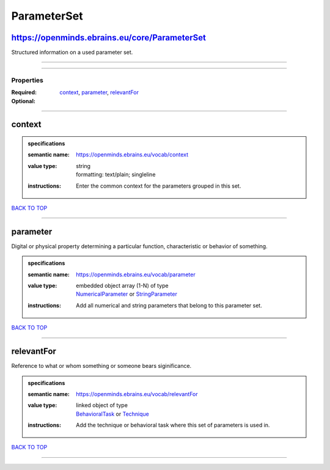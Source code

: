 ############
ParameterSet
############

https://openminds.ebrains.eu/core/ParameterSet
----------------------------------------------

Structured information on a used parameter set.

------------

------------

**********
Properties
**********

:Required: `context <context_heading_>`_, `parameter <parameter_heading_>`_, `relevantFor <relevantFor_heading_>`_
:Optional:

------------

.. _context_heading:

context
-------

.. admonition:: specifications

   :semantic name: https://openminds.ebrains.eu/vocab/context
   :value type: | string
                | formatting: text/plain; singleline
   :instructions: Enter the common context for the parameters grouped in this set.

`BACK TO TOP <ParameterSet_>`_

------------

.. _parameter_heading:

parameter
---------

Digital or physical property determining a particular function, characteristic or behavior of something.

.. admonition:: specifications

   :semantic name: https://openminds.ebrains.eu/vocab/parameter
   :value type: | embedded object array \(1-N\) of type
                | `NumericalParameter <https://openminds-documentation.readthedocs.io/en/v2.0/schema_specifications/core/research/numericalParameter.html>`_ or `StringParameter <https://openminds-documentation.readthedocs.io/en/v2.0/schema_specifications/core/research/stringParameter.html>`_
   :instructions: Add all numerical and string parameters that belong to this parameter set.

`BACK TO TOP <ParameterSet_>`_

------------

.. _relevantFor_heading:

relevantFor
-----------

Reference to what or whom something or someone bears siginificance.

.. admonition:: specifications

   :semantic name: https://openminds.ebrains.eu/vocab/relevantFor
   :value type: | linked object of type
                | `BehavioralTask <https://openminds-documentation.readthedocs.io/en/v2.0/schema_specifications/controlledTerms/behavioralTask.html>`_ or `Technique <https://openminds-documentation.readthedocs.io/en/v2.0/schema_specifications/controlledTerms/technique.html>`_
   :instructions: Add the technique or behavioral task where this set of parameters is used in.

`BACK TO TOP <ParameterSet_>`_

------------

